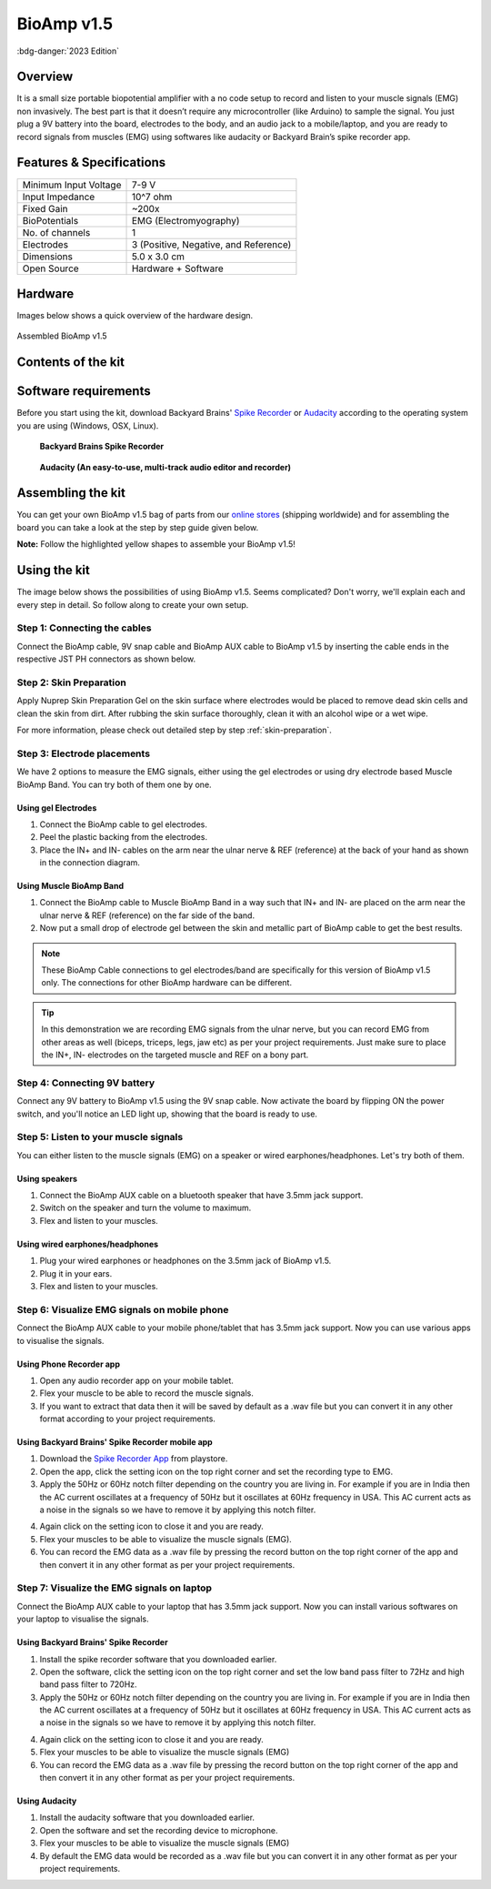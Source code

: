 .. _bioamp-v1.5:

BioAmp v1.5
############

:bdg-danger:`2023 Edition`

Overview
*********

It is a small size portable biopotential amplifier with a no code setup to record and listen to your muscle signals (EMG) non 
invasively. The best part is that it doesn’t require any microcontroller (like Arduino) to sample the signal. You just plug a 9V 
battery into the board, electrodes to the body, and an audio jack to a mobile/laptop, and you are ready to record signals from
muscles (EMG) using softwares like audacity or Backyard Brain’s spike recorder app.

.. figure:: media/bioamp-v1.5.*
    :width: 800
    :align: center


Features & Specifications
***************************

+-----------------------+------------------------------------------------------------------------------------------------------------------------------------------------------------------+
| Minimum Input Voltage | 7-9 V                                                                                                                                                            |
+-----------------------+------------------------------------------------------------------------------------------------------------------------------------------------------------------+
| Input Impedance       | 10^7 ohm                                                                                                                                                         |
+-----------------------+------------------------------------------------------------------------------------------------------------------------------------------------------------------+
| Fixed Gain            | ~200x                                                                                                                                                            |
+-----------------------+------------------------------------------------------------------------------------------------------------------------------------------------------------------+
| BioPotentials         | EMG (Electromyography)                                                                                                                                           |
+-----------------------+------------------------------------------------------------------------------------------------------------------------------------------------------------------+
| No. of channels       | 1                                                                                                                                                                |
+-----------------------+------------------------------------------------------------------------------------------------------------------------------------------------------------------+
| Electrodes            | 3 (Positive, Negative, and Reference)                                                                                                                            |
+-----------------------+------------------------------------------------------------------------------------------------------------------------------------------------------------------+
| Dimensions            | 5.0 x 3.0 cm                                                                                                                                                     |
+-----------------------+------------------------------------------------------------------------------------------------------------------------------------------------------------------+
| Open Source           | Hardware + Software                                                                                                                                              |
+-----------------------+------------------------------------------------------------------------------------------------------------------------------------------------------------------+

Hardware
**********
Images below shows a quick overview of the hardware design.

.. grid:: 1 1 2 2
    :margin: 4 4 0 0 
    :gutter: 2

    .. grid-item::
        
            .. card::

                **PCB Front**
                ^^^^^
                .. figure:: media/front-pcb.*

    .. grid-item::
        
            .. card::

                **PCB Back**
                ^^^^^
                .. figure:: media/back-pcb.*            


.. figure:: media/Assembly/16.*
    :align: center
    :width: 70%

    Assembled BioAmp v1.5

Contents of the kit
********************

.. image:: media/kit-contents.*

Software requirements
**********************

Before you start using the kit, download Backyard Brains' `Spike Recorder <https://backyardbrains.com/products/spikerecorder>`_ or `Audacity <https://www.audacityteam.org/download/>`_ according to the operating system you are using (Windows, OSX, Linux).

.. figure:: ../../../kits/diy-neuroscience/basic/media/byb.*

    **Backyard Brains Spike Recorder**

.. figure:: media/audacity.*

    **Audacity (An easy-to-use, multi-track audio editor and recorder)**

Assembling the kit
********************

You can get your own BioAmp v1.5 bag of parts from our `online stores <https://linktr.ee/Upside_Down_Labs_stores>`_ (shipping worldwide) and for assembling the board you can take a look at the step by step guide given below.

**Note:** Follow the highlighted yellow shapes to assemble your BioAmp v1.5!

.. grid:: 1 1 3 3
    :margin: 2 2 0 0 
    :gutter: 2

    .. grid-item::
        
        .. figure:: media/Assembly/1.*

            **Step 1 - Bare Board**

    .. grid-item::

        .. figure:: media/Assembly/2-100K-resistor.*
            
            **Step 2 - 100K Resistors** 

    .. grid-item::

        .. figure:: media/Assembly/3-2.2K-resistor.*

            **Step 3 - 2.2K Resistor** 

    .. grid-item::

        .. figure:: media/Assembly/4-1K-resistor.*

            **Step 4 - 1K Resistors** 

    .. grid-item::

        .. figure:: media/Assembly/5-220K-resistor.*

            **Step 5 - 220K Resistors** 

    .. grid-item::

        .. figure:: media/Assembly/6-10K-resistor.*

            **Step 6 - 10K Resistors** 

    .. grid-item::

        .. figure:: media/Assembly/7-100nF-capacitor.*

            **Step 7 - 100nF Capacitors** 

    .. grid-item::

        .. figure:: media/Assembly/8-1nF-capacitor.*

            **Step 8 - 1nF Capacitors** 

    .. grid-item::

        .. figure:: media/Assembly/9-connectors.*

            **Step 9 - JST PH Connectors** 

    .. grid-item::

        .. figure:: media/Assembly/10-socket.*

            **Step 10 - IC Socket** 

    .. grid-item::

        .. figure:: media/Assembly/11-IC.*

            **Step 11 - IC** 

    .. grid-item::

        .. figure:: media/Assembly/12-LED.*

            **Step 12 - Power LED** 

    .. grid-item::

        .. figure:: media/Assembly/13-47uF-capacitor.*

            **Step 13 - 47uF Capacitors** 

    .. grid-item::

        .. figure:: media/Assembly/14-switch.*

            **Step 14 - Switch** 

    .. grid-item::

        .. figure:: media/Assembly/15-headphone-jack.*

            **Step 15 - Headphone jack** 


Using the kit
*****************

The image below shows the possibilities of using BioAmp v1.5. Seems complicated? Don't worry, we'll explain each and every step in detail. So follow along to create your own setup.

.. image:: media/bioamp-v1-5-connections.*

Step 1: Connecting the cables
==================================

Connect the BioAmp cable, 9V snap cable and BioAmp AUX cable to BioAmp v1.5 by inserting the cable ends in the respective JST PH connectors as shown below.

.. image:: media/board-with-cables.*

Step 2: Skin Preparation
==========================

Apply Nuprep Skin Preparation Gel on the skin surface where electrodes would be placed to remove dead skin cells and clean the skin from dirt. After rubbing the skin surface thoroughly, clean it with an alcohol wipe or a wet wipe.

For more information, please check out detailed step by step :ref:`skin-preparation`.

Step 3: Electrode placements
===========================================

We have 2 options to measure the EMG signals, either using the gel electrodes or using dry electrode based Muscle BioAmp Band. You can try both of them one by one.

Using gel Electrodes
-----------------------

1. Connect the BioAmp cable to gel electrodes.
2. Peel the plastic backing from the electrodes.
3. Place the IN+ and IN- cables on the arm near the ulnar nerve & REF (reference) at the back of your hand as shown in the connection diagram.

.. image:: media/bioamp-v1-5-emg.*

Using Muscle BioAmp Band
----------------------------

1. Connect the BioAmp cable to Muscle BioAmp Band in a way such that IN+ and IN- are placed on the arm near the ulnar nerve & REF (reference) on the far side of the band.
2. Now put a small drop of electrode gel between the skin and metallic part of BioAmp cable to get the best results.

.. note:: These BioAmp Cable connections to gel electrodes/band are specifically for this version of BioAmp v1.5 only. The connections for other BioAmp hardware can be different.

.. tip:: In this demonstration we are recording EMG signals from the ulnar nerve, but you can record EMG from other areas as well (biceps, triceps, legs, jaw etc) as per your project requirements. Just make sure to place the IN+, IN- electrodes on the targeted muscle and REF on a bony part.

Step 4: Connecting 9V battery
===============================

Connect any 9V battery to BioAmp v1.5 using the 9V snap cable. Now activate the board by flipping ON the power switch, and you'll notice an LED light up, showing that the board is ready to use.

.. image:: media/9v-battery.*

Step 5: Listen to your muscle signals
======================================

You can either listen to the muscle signals (EMG) on a speaker or wired earphones/headphones. Let's try both of them.

Using speakers
-----------------------------

1. Connect the BioAmp AUX cable on a bluetooth speaker that have 3.5mm jack support.
2. Switch on the speaker and turn the volume to maximum.
3. Flex and listen to your muscles.

.. image:: media/listening-emg-2.*

Using wired earphones/headphones
----------------------------------------------

1. Plug your wired earphones or headphones on the 3.5mm jack of BioAmp v1.5.
2. Plug it in your ears.
3. Flex and listen to your muscles.

.. image:: media/listening-emg-3.*

Step 6: Visualize EMG signals on mobile phone
===================================================

Connect the BioAmp AUX cable to your mobile phone/tablet that has 3.5mm jack support. Now you can use various apps to visualise the signals.

Using Phone Recorder app
--------------------------

1. Open any audio recorder app on your mobile tablet.
2. Flex your muscle to be able to record the muscle signals.
3. If you want to extract that data then it will be saved by default as a .wav file but you can convert it in any other format according to your project requirements.

.. image:: media/emg-in-mobile-2.*

Using Backyard Brains' Spike Recorder mobile app
------------------------------------------------

1. Download the `Spike Recorder App <https://play.google.com/store/apps/details?id=com.backyardbrains&pli=1>`_ from playstore.
2. Open the app, click the setting icon on the top right corner and set the recording type to EMG.
3. Apply the 50Hz or 60Hz notch filter depending on the country you are living in. For example if you are in India then the AC current oscillates at a frequency of 50Hz but it oscillates at 60Hz frequency in USA. This AC current acts as a noise in the signals so we have to remove it by applying this notch filter.

.. image:: media/spike-recorder-mobile.*
    :width: 80%
    :align: center

4. Again click on the setting icon to close it and you are ready.
5. Flex your muscles to be able to visualize the muscle signals (EMG).
6. You can record the EMG data as a .wav file by pressing the record button on the top right corner of the app and then convert it in any other format as per your project requirements.

.. image:: media/emg-in-mobile.*

Step 7: Visualize the EMG signals on laptop
============================================

Connect the BioAmp AUX cable to your laptop that has 3.5mm jack support. Now you can install various softwares on your laptop to visualise the signals.

Using Backyard Brains' Spike Recorder
--------------------------------------------

1. Install the spike recorder software that you downloaded earlier.
2. Open the software, click the setting icon on the top right corner and set the low band pass filter to 72Hz and high band pass filter to 720Hz.
3. Apply the 50Hz or 60Hz notch filter depending on the country you are living in. For example if you are in India then the AC current oscillates at a frequency of 50Hz but it oscillates at 60Hz frequency in USA. This AC current acts as a noise in the signals so we have to remove it by applying this notch filter.

.. image:: media/spike-recorder-laptop.*

4. Again click on the setting icon to close it and you are ready.
5. Flex your muscles to be able to visualize the muscle signals (EMG)
6. You can record the EMG data as a .wav file by pressing the record button on the top right corner of the app and then convert it in any other format as per your project requirements.

.. image:: media/emg-in-laptop.*

Using Audacity
----------------

1. Install the audacity software that you downloaded earlier.
2. Open the software and set the recording device to microphone.
3. Flex your muscles to be able to visualize the muscle signals (EMG)
4. By default the EMG data would be recorded as a .wav file but you can convert it in any other format as per your project requirements.

.. image:: media/emg-in-audacity.*


